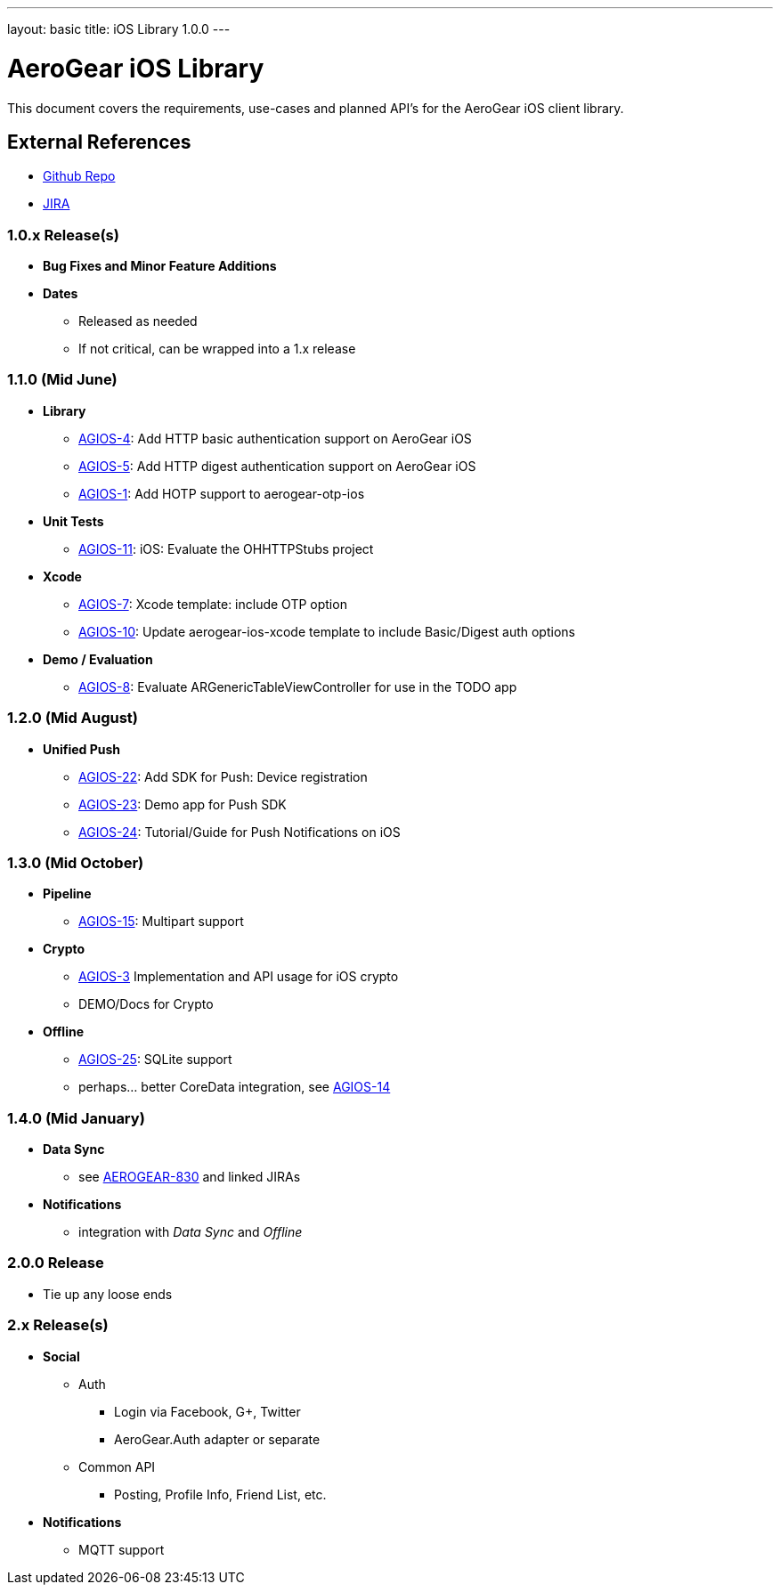 ---
layout: basic
title: iOS Library 1.0.0
---

AeroGear iOS Library
====================

This document covers the requirements, use-cases and planned API's for the AeroGear iOS client library.

External References
-------------------

* link:https://github.com/aerogear/aerogear-ios/[Github Repo]
* link:https://issues.jboss.org/browse/AGIOS/[JIRA]

1.0.x Release(s)
~~~~~~~~~~~~~~~~
* *Bug Fixes and Minor Feature Additions*
* *Dates*
** Released as needed
** If not critical, can be wrapped into a 1.x release

1.1.0 (Mid June)
~~~~~~~~~~~~~~~~
* *Library*
** link:https://issues.jboss.org/browse/AGIOS-4[AGIOS-4]: Add HTTP basic authentication support on AeroGear iOS
** link:https://issues.jboss.org/browse/AGIOS-5[AGIOS-5]: Add HTTP digest authentication support on AeroGear iOS
** link:https://issues.jboss.org/browse/AGIOS-1[AGIOS-1]: Add HOTP support to aerogear-otp-ios
* *Unit Tests*
** link:https://issues.jboss.org/browse/AGIOS-11[AGIOS-11]: iOS: Evaluate the OHHTTPStubs project
* *Xcode*
** link:https://issues.jboss.org/browse/AGIOS-7[AGIOS-7]: Xcode template: include OTP option
** link:https://issues.jboss.org/browse/AGIOS-10[AGIOS-10]: Update aerogear-ios-xcode template to include Basic/Digest auth options
* *Demo / Evaluation*
** link:https://issues.jboss.org/browse/AGIOS-8[AGIOS-8]: Evaluate ARGenericTableViewController for use in the TODO app


1.2.0 (Mid August)
~~~~~~~~~~~~~~~~~~
* *Unified Push*
** link:https://issues.jboss.org/browse/AGIOS-22[AGIOS-22]: Add SDK for Push: Device registration
** link:https://issues.jboss.org/browse/AGIOS-23[AGIOS-23]: Demo app for Push SDK
** link:https://issues.jboss.org/browse/AGIOS-24[AGIOS-24]: Tutorial/Guide for Push Notifications on iOS


1.3.0 (Mid October)
~~~~~~~~~~~~~~~~~~~
* *Pipeline*
** link:https://issues.jboss.org/browse/AGIOS-15[AGIOS-15]: Multipart support
* *Crypto* 
** link:https://issues.jboss.org/browse/AGIOS-3[AGIOS-3] Implementation and API usage for iOS crypto
** DEMO/Docs for Crypto
* *Offline*
** link:https://issues.jboss.org/browse/AGIOS-25[AGIOS-25]: SQLite support
** perhaps... better CoreData integration, see link:https://issues.jboss.org/browse/AGIOS-14[AGIOS-14]

1.4.0 (Mid January)
~~~~~~~~~~~~~~~~~~~
* *Data Sync*
** see link:https://issues.jboss.org/browse/AEROGEAR-830[AEROGEAR-830] and linked JIRAs
* *Notifications*
** integration with _Data Sync_ and _Offline_

2.0.0 Release
~~~~~~~~~~~~~
* Tie up any loose ends

2.x Release(s)
~~~~~~~~~~~~~~
* *Social*
** Auth
*** Login via Facebook, G+, Twitter
*** AeroGear.Auth adapter or separate
** Common API
*** Posting, Profile Info, Friend List, etc.
* *Notifications*
** MQTT support

